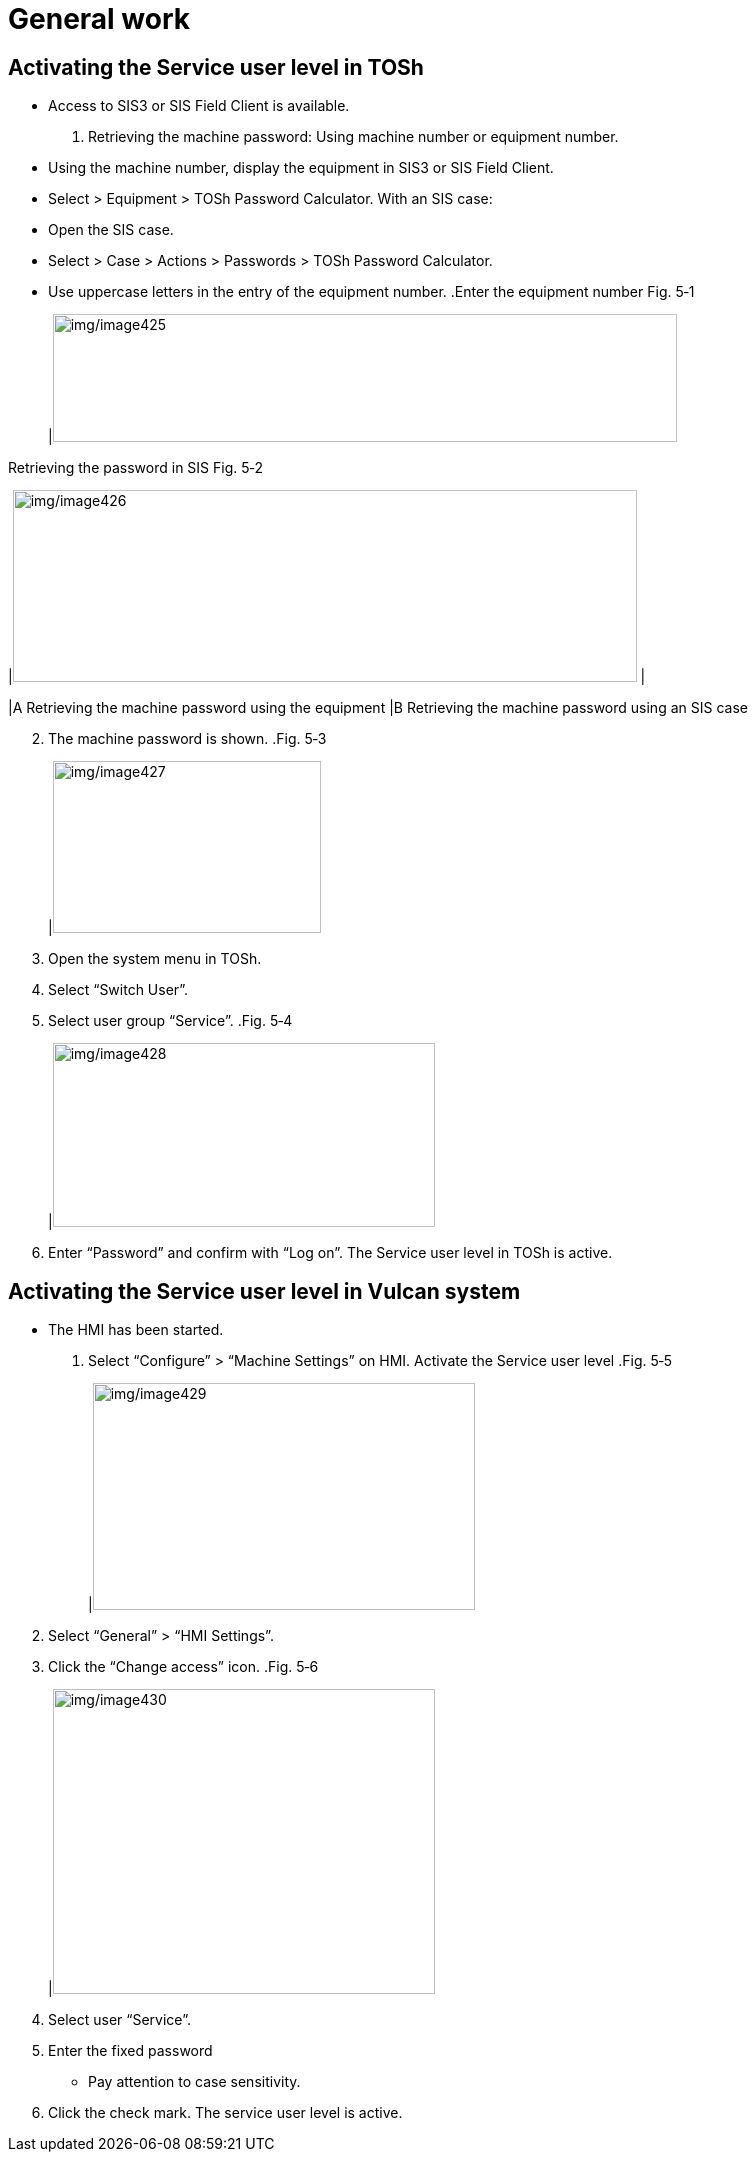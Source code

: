 
= General work


== Activating the Service user level in TOSh

* Access to SIS3 or SIS Field Client is available.
[arabic]
. Retrieving the machine password:
Using machine number or equipment number.
* Using the machine number, display the equipment in SIS3 or SIS Field Client.
* Select > Equipment > TOSh Password Calculator.
With an SIS case:
* Open the SIS case.
* Select > Case > Actions > Passwords > TOSh Password Calculator.
* Use uppercase letters in the entry of the equipment number.
.Enter the equipment number Fig. 5‑1
[width="100%",cols="100%",options="header",]
|image:img/image425.png[img/image425,width=624,height=128]

.Retrieving the password in SIS Fig. 5‑2
[width="100%",cols="50%,50%",options="header",]
|image:img/image426.png[img/image426,width=624,height=192] |

|A Retrieving the machine password using the equipment |B Retrieving the machine password using an SIS case
[arabic, start=2]
. The machine password is shown.
.Fig. 5‑3
[width="100%",cols="100%",options="header",]
|image:img/image427.png[img/image427,width=268,height=172]

[arabic, start=3]
. Open the system menu in TOSh.
. Select “Switch User”.
. Select user group “Service”.
.Fig. 5‑4
[width="100%",cols="100%",options="header",]
|image:img/image428.png[img/image428,width=382,height=184]

[arabic, start=6]
. Enter “Password” and confirm with “Log on”.
The Service user level in TOSh is active.

== Activating the Service user level in Vulcan system

* The HMI has been started.
[arabic]
. Select “Configure” > “Machine Settings” on HMI.
Activate the Service
user level
.Fig. 5‑5
[width="100%",cols="100%",options="header",]
|image:img/image429.png[img/image429,width=382,height=227]

[arabic, start=2]
. Select “General” > “HMI Settings”.
. Click the “Change access” icon.
.Fig. 5‑6
[width="100%",cols="100%",options="header",]
|image:img/image430.png[img/image430,width=382,height=305]

[arabic, start=4]
. Select user “Service”.
. Enter the fixed password 
* Pay attention to case sensitivity.
[arabic, start=6]
. Click the check mark.
The service user level is active.

